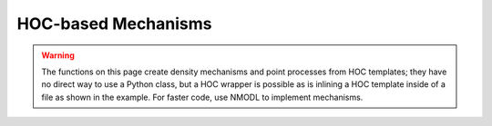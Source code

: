 .. _hocmech:

HOC-based Mechanisms
--------------------

.. warning::

    The functions on this page create density mechanisms and point processes from
    HOC templates; they have no direct way to use a Python class, but a HOC wrapper
    is possible as is inlining a HOC template inside of a file as shown in the
    example. For faster code, use NMODL to implement mechanisms.


.. function:: make_pointprocess

    See :func:`make_mechanism`.


.. function:: make_mechanism

    Syntax:
        ``h.make_mechanism("suffix", "Template", "parm1 parm2 parm3 ...")``

        ``h.make_pointprocess("Name", "Template", "parm1 parm2 parm3 ...")``

    Description:
        Installs the HOC (in particular, *not* Python) class called "Template" as a density membrane mechanism 
        called "suffix" or a POINT_PROCESS called Name. If the third argument exists it must be a space 
        separated list of public variables in the Template which are to be 
        treated as PARAMETERs. Public variables not in this list are treated as 
        ASSIGNED variables. The new mechanism is used in exactly the same 
        way as "hh" or mechanism defined by NMODL. Thus, instances are created 
        in each segment with ``section.insert(suffix)`` and after insertion 
        the public names are accessible via the normal range variable notation 
        as in: ``section(x).suffix.name``.
         
        At this time the functionality of such interpreter defined membrane 
        mechanisms is a small subset of the functionality of mechanisms described 
        by the model description language. Furthermore, being interpreted, they 
        are much ( more than 100 times) slower than compiled model descriptions. 
        However, it is a very powerful way to 
        watch variables, specify events for delivery as specific times, 
        receive events, and discontinuously (or continuously) modify parameters 
        during a simulation. And it works in the context of all the integration 
        methods, including local variable time steps. The following procedure 
        names within a template, if they exist, are analogous to the 
        indicated block in the model description language. In each case 
        the currently accessed section is set to the location of this instance 
        of the Template and one argument is passed, x, which is the 
        range variable arc position \ ``(0 < x < 1)``. 
         
        INITIAL: \ ``proc initial()`` 
        Called when :func:`finitialize` is executed. 
         
        BREAKPOINT {SOLVE ... METHOD after_cvode}: \ ``proc after_step()`` 
        For the standard staggered time step and global variable time step 
        integration methods, called at every :func:`fadvance` when t = t+dt. 
        For the local variable step method, the instance is called when 
        the individual cell CVode instance finished its solve step. 
        In any case, it is safe to send an event any time after t-dt. 
         

    Example:
        The following example creates and installs a mechanism that watches 
        the membrane potential and keeps track of its maximum value. 

        .. code-block::
            python

            from neuron import h, gui
            import math

            soma = h.Section()
            soma.L = soma.diam = math.sqrt(100 / math.pi)
            soma.insert('hh')

            stim = h.IClamp(0.5, sec=soma)
            stim.dur = 0.1
            stim.amp = 0.3

            # declare a mechanism using HOC
            h('''
                begintemplate Max
                    public V

                    proc initial() {
                        V = v($1)
                    }

                    proc after_step() {
                        if (V < v($1)) {
                            V = v($1)
                        }
                    }
                endtemplate Max
            ''')

            h.make_mechanism('max', 'Max')
            soma.insert('max')
            h.run()

            print('V_max = %g' % soma(0.5).V_max)
         

